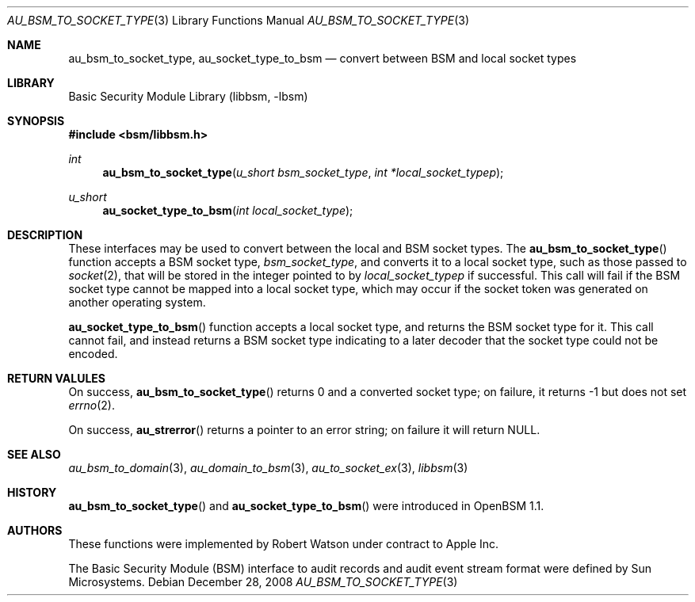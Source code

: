 .\"-
.\" Copyright (c) 2008 Apple Inc.
.\" All rights reserved.
.\"
.\" Redistribution and use in source and binary forms, with or without
.\" modification, are permitted provided that the following conditions
.\" are met:
.\" 1.  Redistributions of source code must retain the above copyright
.\"     notice, this list of conditions and the following disclaimer.
.\" 2.  Redistributions in binary form must reproduce the above copyright
.\"     notice, this list of conditions and the following disclaimer in the
.\"     documentation and/or other materials provided with the distribution.
.\" 3.  Neither the name of Apple Inc. ("Apple") nor the names of
.\"     its contributors may be used to endorse or promote products derived
.\"     from this software without specific prior written permission.
.\"
.\" THIS SOFTWARE IS PROVIDED BY APPLE AND ITS CONTRIBUTORS "AS IS" AND
.\" ANY EXPRESS OR IMPLIED WARRANTIES, INCLUDING, BUT NOT LIMITED TO, THE
.\" IMPLIED WARRANTIES OF MERCHANTABILITY AND FITNESS FOR A PARTICULAR PURPOSE
.\" ARE DISCLAIMED. IN NO EVENT SHALL APPLE OR ITS CONTRIBUTORS BE LIABLE FOR
.\" ANY DIRECT, INDIRECT, INCIDENTAL, SPECIAL, EXEMPLARY, OR CONSEQUENTIAL
.\" DAMAGES (INCLUDING, BUT NOT LIMITED TO, PROCUREMENT OF SUBSTITUTE GOODS
.\" OR SERVICES; LOSS OF USE, DATA, OR PROFITS; OR BUSINESS INTERRUPTION)
.\" HOWEVER CAUSED AND ON ANY THEORY OF LIABILITY, WHETHER IN CONTRACT,
.\" STRICT LIABILITY, OR TORT (INCLUDING NEGLIGENCE OR OTHERWISE) ARISING
.\" IN ANY WAY OUT OF THE USE OF THIS SOFTWARE, EVEN IF ADVISED OF THE
.\" POSSIBILITY OF SUCH DAMAGE.
.\"
.Dd December 28, 2008
.Dt AU_BSM_TO_SOCKET_TYPE 3
.Os
.Sh NAME
.Nm au_bsm_to_socket_type ,
.Nm au_socket_type_to_bsm
.Nd "convert between BSM and local socket types"
.Sh LIBRARY
.Lb libbsm
.Sh SYNOPSIS
.In bsm/libbsm.h
.Ft int
.Fn au_bsm_to_socket_type "u_short bsm_socket_type" "int *local_socket_typep"
.Ft u_short
.Fn au_socket_type_to_bsm "int local_socket_type"
.Sh DESCRIPTION
These interfaces may be used to convert between the local and BSM socket
types.
The
.Fn au_bsm_to_socket_type
function accepts a BSM socket type,
.Fa bsm_socket_type ,
and converts it to a local socket type, such as those passed to
.Xr socket 2 ,
that will be stored in the integer pointed to by
.Fa local_socket_typep
if successful.
This call will fail if the BSM socket type cannot be mapped into a local
socket type, which may occur if the socket token was generated on another
operating system.
.Pp
.Fn au_socket_type_to_bsm
function accepts a local socket type, and returns the BSM socket type for it.
This call cannot fail, and instead returns a BSM socket type indicating to a
later decoder that the socket type could not be encoded.
.Sh RETURN VALULES
On success,
.Fn au_bsm_to_socket_type
returns 0 and a converted socket type; on failure, it returns -1 but does not
set
.Xr errno 2 .
.Pp
On success,
.Fn au_strerror
returns a pointer to an error string; on failure it will return
.Dv NULL .
.Sh SEE ALSO
.Xr au_bsm_to_domain 3 ,
.Xr au_domain_to_bsm 3 ,
.Xr au_to_socket_ex 3 ,
.Xr libbsm 3
.Sh HISTORY
.Fn au_bsm_to_socket_type
and
.Fn au_socket_type_to_bsm
were introduced in OpenBSM 1.1.
.Sh AUTHORS
These functions were implemented by
.An Robert Watson
under contract to Apple Inc.
.Pp
The Basic Security Module (BSM) interface to audit records and audit event
stream format were defined by Sun Microsystems.
